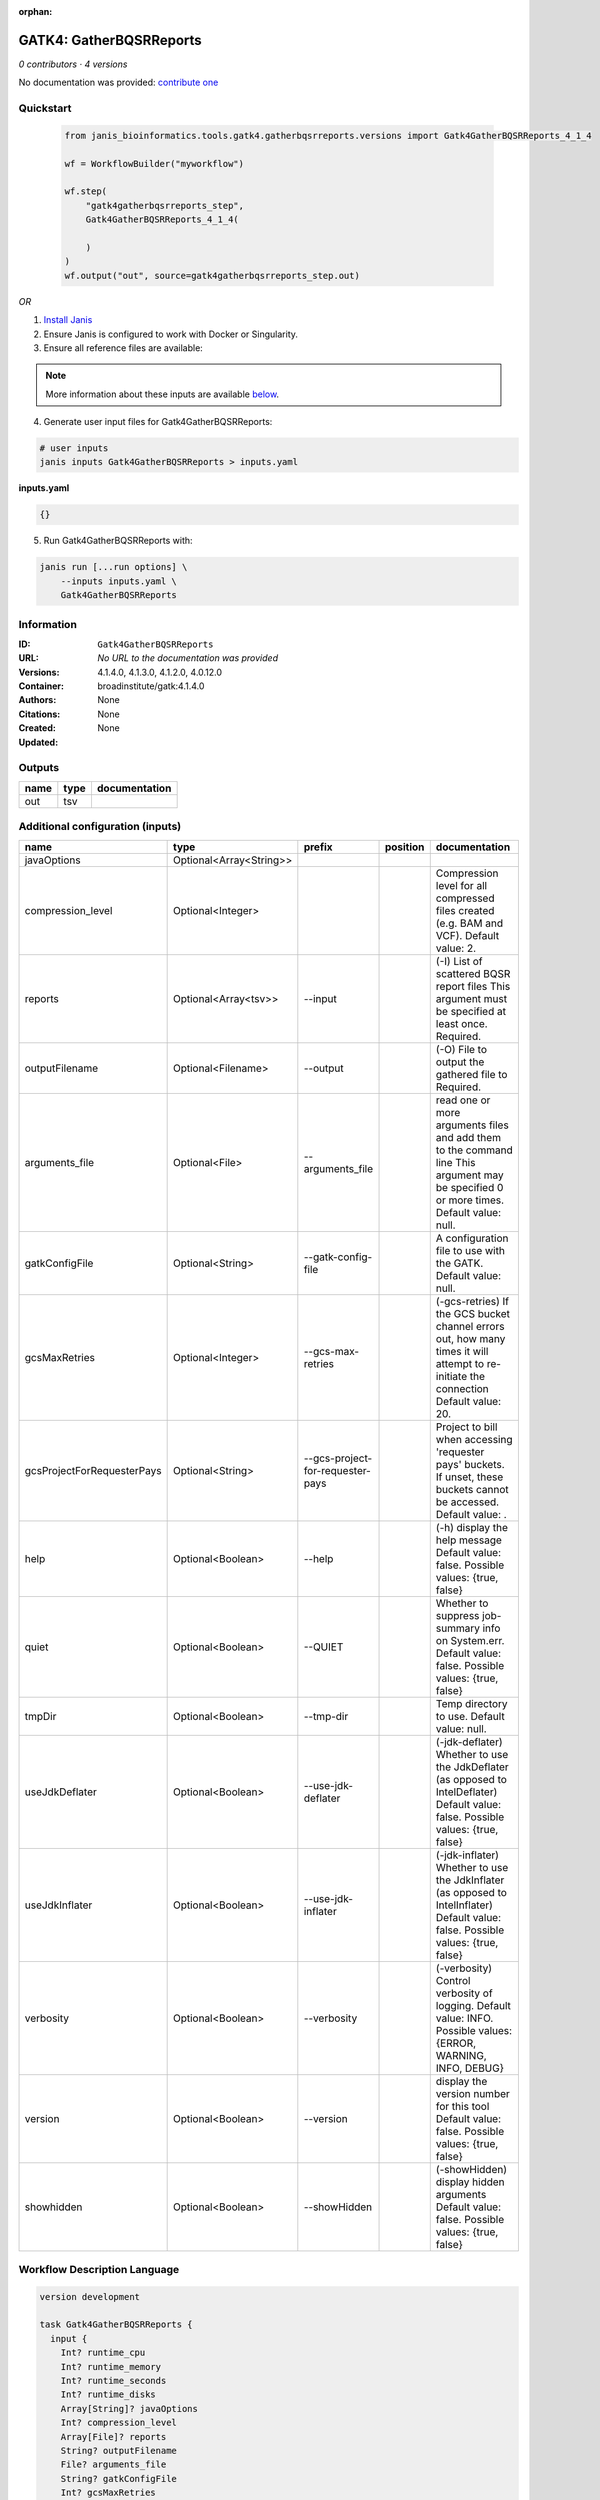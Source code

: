 :orphan:

GATK4: GatherBQSRReports
=================================================

*0 contributors · 4 versions*

No documentation was provided: `contribute one <https://github.com/PMCC-BioinformaticsCore/janis-bioinformatics>`_


Quickstart
-----------

    .. code-block:: python

       from janis_bioinformatics.tools.gatk4.gatherbqsrreports.versions import Gatk4GatherBQSRReports_4_1_4

       wf = WorkflowBuilder("myworkflow")

       wf.step(
           "gatk4gatherbqsrreports_step",
           Gatk4GatherBQSRReports_4_1_4(

           )
       )
       wf.output("out", source=gatk4gatherbqsrreports_step.out)
    

*OR*

1. `Install Janis </tutorials/tutorial0.html>`_

2. Ensure Janis is configured to work with Docker or Singularity.

3. Ensure all reference files are available:

.. note:: 

   More information about these inputs are available `below <#additional-configuration-inputs>`_.



4. Generate user input files for Gatk4GatherBQSRReports:

.. code-block:: bash

   # user inputs
   janis inputs Gatk4GatherBQSRReports > inputs.yaml



**inputs.yaml**

.. code-block:: yaml

       {}




5. Run Gatk4GatherBQSRReports with:

.. code-block:: bash

   janis run [...run options] \
       --inputs inputs.yaml \
       Gatk4GatherBQSRReports





Information
------------

:ID: ``Gatk4GatherBQSRReports``
:URL: *No URL to the documentation was provided*
:Versions: 4.1.4.0, 4.1.3.0, 4.1.2.0, 4.0.12.0
:Container: broadinstitute/gatk:4.1.4.0
:Authors: 
:Citations: None
:Created: None
:Updated: None


Outputs
-----------

======  ======  ===============
name    type    documentation
======  ======  ===============
out     tsv
======  ======  ===============


Additional configuration (inputs)
---------------------------------

==========================  =======================  ================================  ==========  ======================================================================================================================================
name                        type                     prefix                            position    documentation
==========================  =======================  ================================  ==========  ======================================================================================================================================
javaOptions                 Optional<Array<String>>
compression_level           Optional<Integer>                                                      Compression level for all compressed files created (e.g. BAM and VCF). Default value: 2.
reports                     Optional<Array<tsv>>     --input                                       (-I) List of scattered BQSR report files This argument must be specified at least once. Required.
outputFilename              Optional<Filename>       --output                                      (-O) File to output the gathered file to Required.
arguments_file              Optional<File>           --arguments_file                              read one or more arguments files and add them to the command line This argument may be specified 0 or more times. Default value: null.
gatkConfigFile              Optional<String>         --gatk-config-file                            A configuration file to use with the GATK. Default value: null.
gcsMaxRetries               Optional<Integer>        --gcs-max-retries                             (-gcs-retries)  If the GCS bucket channel errors out, how many times it will attempt to re-initiate the connection  Default value: 20.
gcsProjectForRequesterPays  Optional<String>         --gcs-project-for-requester-pays              Project to bill when accessing 'requester pays' buckets. If unset, these buckets cannot be accessed.  Default value: .
help                        Optional<Boolean>        --help                                        (-h) display the help message Default value: false. Possible values: {true, false}
quiet                       Optional<Boolean>        --QUIET                                       Whether to suppress job-summary info on System.err. Default value: false. Possible values: {true, false}
tmpDir                      Optional<Boolean>        --tmp-dir                                     Temp directory to use. Default value: null.
useJdkDeflater              Optional<Boolean>        --use-jdk-deflater                            (-jdk-deflater)  Whether to use the JdkDeflater (as opposed to IntelDeflater)  Default value: false. Possible values: {true, false}
useJdkInflater              Optional<Boolean>        --use-jdk-inflater                            (-jdk-inflater)  Whether to use the JdkInflater (as opposed to IntelInflater)  Default value: false. Possible values: {true, false}
verbosity                   Optional<Boolean>        --verbosity                                   (-verbosity)  Control verbosity of logging.  Default value: INFO. Possible values: {ERROR, WARNING, INFO, DEBUG}
version                     Optional<Boolean>        --version                                     display the version number for this tool Default value: false. Possible values: {true, false}
showhidden                  Optional<Boolean>        --showHidden                                  (-showHidden)  display hidden arguments  Default value: false. Possible values: {true, false}
==========================  =======================  ================================  ==========  ======================================================================================================================================

Workflow Description Language
------------------------------

.. code-block:: text

   version development

   task Gatk4GatherBQSRReports {
     input {
       Int? runtime_cpu
       Int? runtime_memory
       Int? runtime_seconds
       Int? runtime_disks
       Array[String]? javaOptions
       Int? compression_level
       Array[File]? reports
       String? outputFilename
       File? arguments_file
       String? gatkConfigFile
       Int? gcsMaxRetries
       String? gcsProjectForRequesterPays
       Boolean? help
       Boolean? quiet
       Boolean? tmpDir
       Boolean? useJdkDeflater
       Boolean? useJdkInflater
       Boolean? verbosity
       Boolean? version
       Boolean? showhidden
     }
     command <<<
       set -e
       gatk GatherBQSRReports \
         --java-options '-Xmx~{((select_first([runtime_memory, 4]) * 3) / 4)}G ~{if (defined(compression_level)) then ("-Dsamjdk.compress_level=" + compression_level) else ""} ~{sep(" ", select_first([javaOptions, []]))}' \
         ~{if (defined(reports) && length(select_first([reports])) > 0) then "--input '" + sep("' --input '", select_first([reports])) + "'" else ""} \
         --output '~{select_first([outputFilename, "generated.recal_data.tsv"])}' \
         ~{if defined(arguments_file) then ("--arguments_file '" + arguments_file + "'") else ""} \
         ~{if defined(gatkConfigFile) then ("--gatk-config-file '" + gatkConfigFile + "'") else ""} \
         ~{if defined(gcsMaxRetries) then ("--gcs-max-retries " + gcsMaxRetries) else ''} \
         ~{if defined(gcsProjectForRequesterPays) then ("--gcs-project-for-requester-pays '" + gcsProjectForRequesterPays + "'") else ""} \
         ~{if defined(help) then "--help" else ""} \
         ~{if defined(quiet) then "--QUIET" else ""} \
         ~{if defined(tmpDir) then "--tmp-dir" else ""} \
         ~{if defined(useJdkDeflater) then "--use-jdk-deflater" else ""} \
         ~{if defined(useJdkInflater) then "--use-jdk-inflater" else ""} \
         ~{if defined(verbosity) then "--verbosity" else ""} \
         ~{if defined(version) then "--version" else ""} \
         ~{if defined(showhidden) then "--showHidden" else ""}
     >>>
     runtime {
       cpu: select_first([runtime_cpu, 1])
       disks: "local-disk ~{select_first([runtime_disks, 20])} SSD"
       docker: "broadinstitute/gatk:4.1.4.0"
       duration: select_first([runtime_seconds, 86400])
       memory: "~{select_first([runtime_memory, 4])}G"
       preemptible: 2
     }
     output {
       File out = select_first([outputFilename, "generated.recal_data.tsv"])
     }
   }

Common Workflow Language
-------------------------

.. code-block:: text

   #!/usr/bin/env cwl-runner
   class: CommandLineTool
   cwlVersion: v1.0
   label: 'GATK4: GatherBQSRReports'

   requirements:
   - class: ShellCommandRequirement
   - class: InlineJavascriptRequirement
   - class: DockerRequirement
     dockerPull: broadinstitute/gatk:4.1.4.0

   inputs:
   - id: javaOptions
     label: javaOptions
     type:
     - type: array
       items: string
     - 'null'
   - id: compression_level
     label: compression_level
     doc: |-
       Compression level for all compressed files created (e.g. BAM and VCF). Default value: 2.
     type:
     - int
     - 'null'
   - id: reports
     label: reports
     doc: |-
       (-I) List of scattered BQSR report files This argument must be specified at least once. Required. 
     type:
     - type: array
       inputBinding:
         prefix: --input
         separate: true
       items: File
     - 'null'
     inputBinding: {}
   - id: outputFilename
     label: outputFilename
     doc: (-O) File to output the gathered file to Required.
     type:
     - string
     - 'null'
     default: generated.recal_data.tsv
     inputBinding:
       prefix: --output
       separate: true
   - id: arguments_file
     label: arguments_file
     doc: |-
       read one or more arguments files and add them to the command line This argument may be specified 0 or more times. Default value: null. 
     type:
     - File
     - 'null'
     inputBinding:
       prefix: --arguments_file
       separate: true
   - id: gatkConfigFile
     label: gatkConfigFile
     doc: 'A configuration file to use with the GATK. Default value: null.'
     type:
     - string
     - 'null'
     inputBinding:
       prefix: --gatk-config-file
       separate: true
   - id: gcsMaxRetries
     label: gcsMaxRetries
     doc: |-
       (-gcs-retries)  If the GCS bucket channel errors out, how many times it will attempt to re-initiate the connection  Default value: 20. 
     type:
     - int
     - 'null'
     inputBinding:
       prefix: --gcs-max-retries
       separate: true
   - id: gcsProjectForRequesterPays
     label: gcsProjectForRequesterPays
     doc: |2-
        Project to bill when accessing 'requester pays' buckets. If unset, these buckets cannot be accessed.  Default value: . 
     type:
     - string
     - 'null'
     inputBinding:
       prefix: --gcs-project-for-requester-pays
       separate: true
   - id: help
     label: help
     doc: |-
       (-h) display the help message Default value: false. Possible values: {true, false}
     type:
     - boolean
     - 'null'
     inputBinding:
       prefix: --help
       separate: true
   - id: quiet
     label: quiet
     doc: |-
       Whether to suppress job-summary info on System.err. Default value: false. Possible values: {true, false} 
     type:
     - boolean
     - 'null'
     inputBinding:
       prefix: --QUIET
       separate: true
   - id: tmpDir
     label: tmpDir
     doc: 'Temp directory to use. Default value: null.'
     type:
     - boolean
     - 'null'
     inputBinding:
       prefix: --tmp-dir
       separate: true
   - id: useJdkDeflater
     label: useJdkDeflater
     doc: |-
       (-jdk-deflater)  Whether to use the JdkDeflater (as opposed to IntelDeflater)  Default value: false. Possible values: {true, false} 
     type:
     - boolean
     - 'null'
     inputBinding:
       prefix: --use-jdk-deflater
       separate: true
   - id: useJdkInflater
     label: useJdkInflater
     doc: |-
       (-jdk-inflater)  Whether to use the JdkInflater (as opposed to IntelInflater)  Default value: false. Possible values: {true, false} 
     type:
     - boolean
     - 'null'
     inputBinding:
       prefix: --use-jdk-inflater
       separate: true
   - id: verbosity
     label: verbosity
     doc: |-
       (-verbosity)  Control verbosity of logging.  Default value: INFO. Possible values: {ERROR, WARNING, INFO, DEBUG} 
     type:
     - boolean
     - 'null'
     inputBinding:
       prefix: --verbosity
       separate: true
   - id: version
     label: version
     doc: |-
       display the version number for this tool Default value: false. Possible values: {true, false} 
     type:
     - boolean
     - 'null'
     inputBinding:
       prefix: --version
       separate: true
   - id: showhidden
     label: showhidden
     doc: |-
       (-showHidden)  display hidden arguments  Default value: false. Possible values: {true, false} 
     type:
     - boolean
     - 'null'
     inputBinding:
       prefix: --showHidden
       separate: true

   outputs:
   - id: out
     label: out
     type: File
     outputBinding:
       glob: generated.recal_data.tsv
       loadContents: false
   stdout: _stdout
   stderr: _stderr

   baseCommand:
   - gatk
   - GatherBQSRReports
   arguments:
   - prefix: --java-options
     position: -1
     valueFrom: |-
       $("-Xmx{memory}G {compression} {otherargs}".replace(/\{memory\}/g, (([inputs.runtime_memory, 4].filter(function (inner) { return inner != null })[0] * 3) / 4)).replace(/\{compression\}/g, (inputs.compression_level != null) ? ("-Dsamjdk.compress_level=" + inputs.compression_level) : "").replace(/\{otherargs\}/g, [inputs.javaOptions, []].filter(function (inner) { return inner != null })[0].join(" ")))
   id: Gatk4GatherBQSRReports


